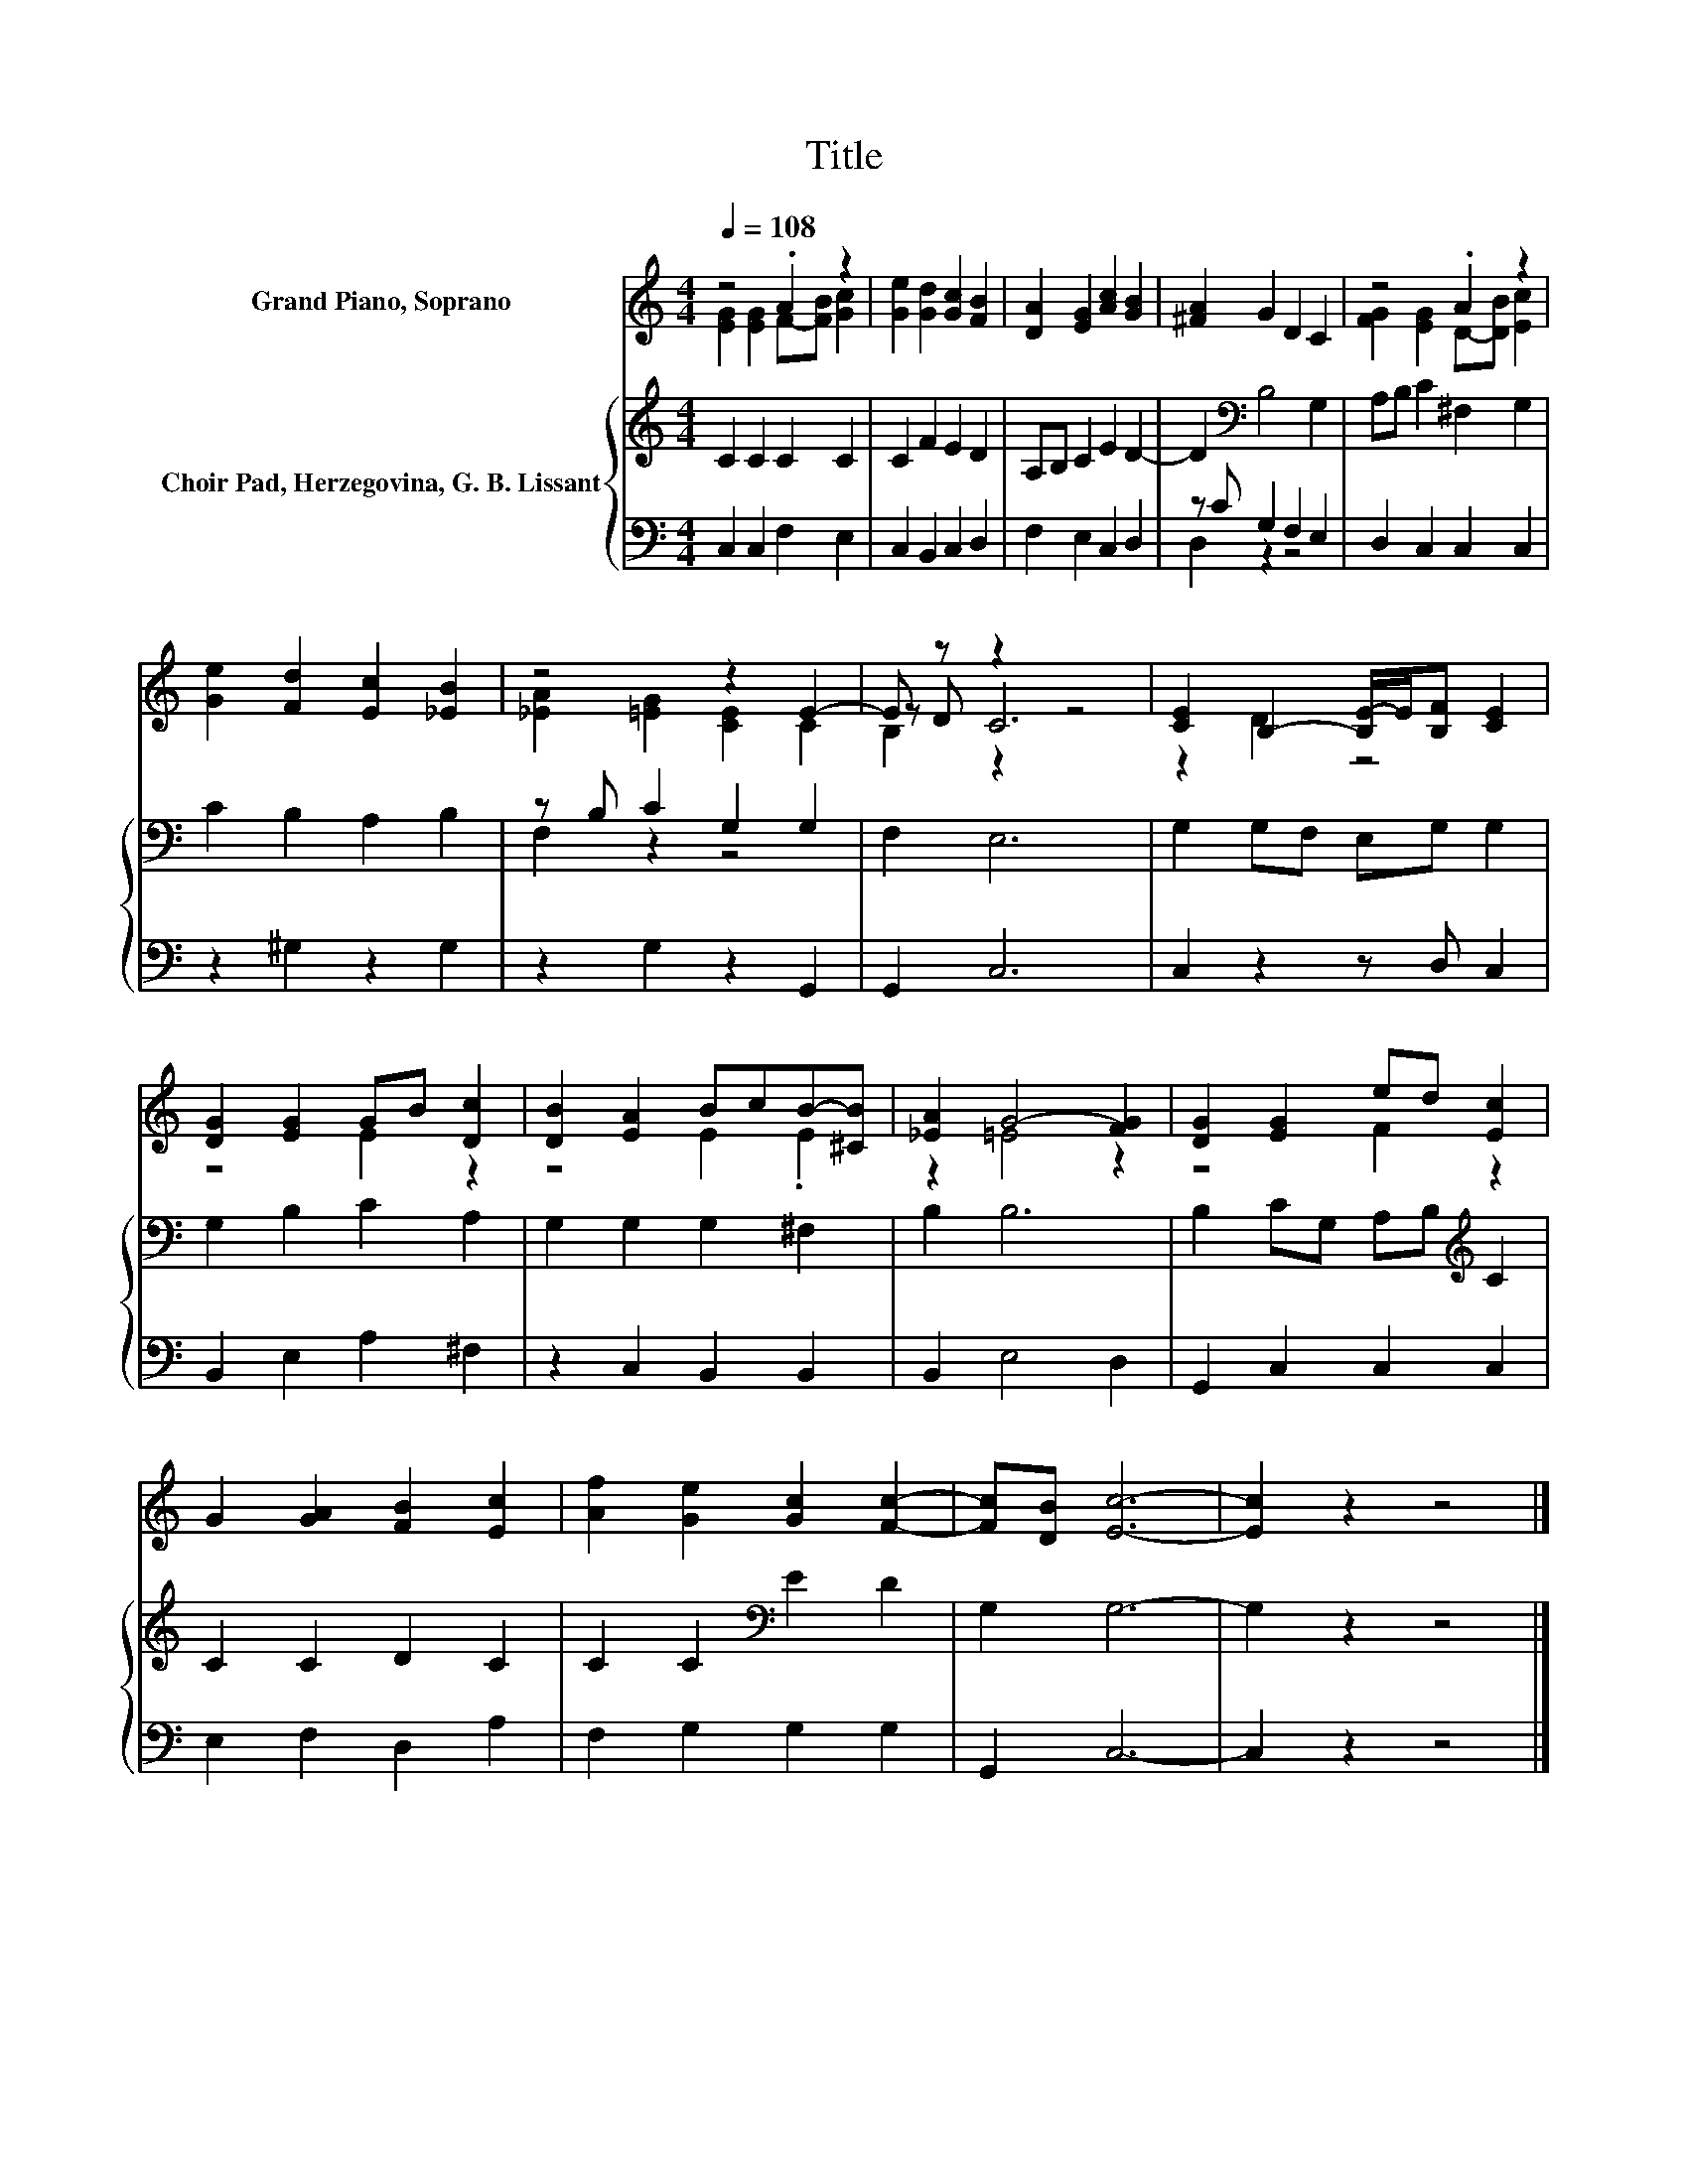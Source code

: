 X:1
T:Title
%%score ( 1 2 3 ) { ( 4 7 ) | ( 5 6 ) }
L:1/8
Q:1/4=108
M:4/4
K:C
V:1 treble nm="Grand Piano, Soprano"
V:2 treble 
V:3 treble 
V:4 treble nm="Choir Pad, Herzegovina, G. B. Lissant"
V:7 treble 
V:5 bass 
V:6 bass 
V:1
 z4 .A2 z2 | [Ge]2 [Gd]2 [Gc]2 [FB]2 | [DA]2 [EG]2 [Ac]2 [GB]2 | [^FA]2 G2 D2 C2 | z4 .A2 z2 | %5
 [Ge]2 [Fd]2 [Ec]2 [_EB]2 | z4 z2 E2- | E z z2 z4 | [CE]2 B,2- [B,E-]/E/[B,F] [CE]2 | %9
 [DG]2 [EG]2 GB [Dc]2 | [DB]2 [EA]2 BcB-[^CB] | [_EA]2 G4- [FG]2 | [DG]2 [EG]2 ed [Ec]2 | %13
 G2 [GA]2 [FB]2 [Ec]2 | [Af]2 [Ge]2 [Gc]2 [Fc]2- | [Fc][DB] [Ec]6- | [Ec]2 z2 z4 |] %17
V:2
 [EG]2 [EG]2 F-[FB] [Gc]2 | x8 | x8 | x8 | [FG]2 [EG]2 D-[DB] [Ec]2 | x8 | [_EA]2 [=EG]2 [CE]2 C2 | %7
 z D C6 | z2 D2 z4 | z4 E2 z2 | z4 E2 .E2 | z2 =E4 z2 | z4 F2 z2 | x8 | x8 | x8 | x8 |] %17
V:3
 x8 | x8 | x8 | x8 | x8 | x8 | x8 | B,2 z2 z4 | x8 | x8 | x8 | x8 | x8 | x8 | x8 | x8 | x8 |] %17
V:4
 C2 C2 C2 C2 | C2 F2 E2 D2 | A,B, C2 E2 D2- | D2[K:bass] B,4 G,2 | A,B, C2 ^F,2 G,2 | %5
 C2 B,2 A,2 B,2 | z B, C2 G,2 G,2 | F,2 E,6 | G,2 G,F, E,G, G,2 | G,2 B,2 C2 A,2 | %10
 G,2 G,2 G,2 ^F,2 | B,2 B,6 | B,2 CG, A,B,[K:treble] C2 | C2 C2 D2 C2 | C2 C2[K:bass] E2 D2 | %15
 G,2 G,6- | G,2 z2 z4 |] %17
V:5
 C,2 C,2 F,2 E,2 | C,2 B,,2 C,2 D,2 | F,2 E,2 C,2 D,2 | z C G,2 F,2 E,2 | D,2 C,2 C,2 C,2 | %5
 z2 ^G,2 z2 G,2 | z2 G,2 z2 G,,2 | G,,2 C,6 | C,2 z2 z D, C,2 | B,,2 E,2 A,2 ^F,2 | %10
 z2 C,2 B,,2 B,,2 | B,,2 E,4 D,2 | G,,2 C,2 C,2 C,2 | E,2 F,2 D,2 A,2 | F,2 G,2 G,2 G,2 | %15
 G,,2 C,6- | C,2 z2 z4 |] %17
V:6
 x8 | x8 | x8 | D,2 z2 z4 | x8 | x8 | x8 | x8 | x8 | x8 | x8 | x8 | x8 | x8 | x8 | x8 | x8 |] %17
V:7
 x8 | x8 | x8 | x2[K:bass] x6 | x8 | x8 | F,2 z2 z4 | x8 | x8 | x8 | x8 | x8 | x6[K:treble] x2 | %13
 x8 | x4[K:bass] x4 | x8 | x8 |] %17

